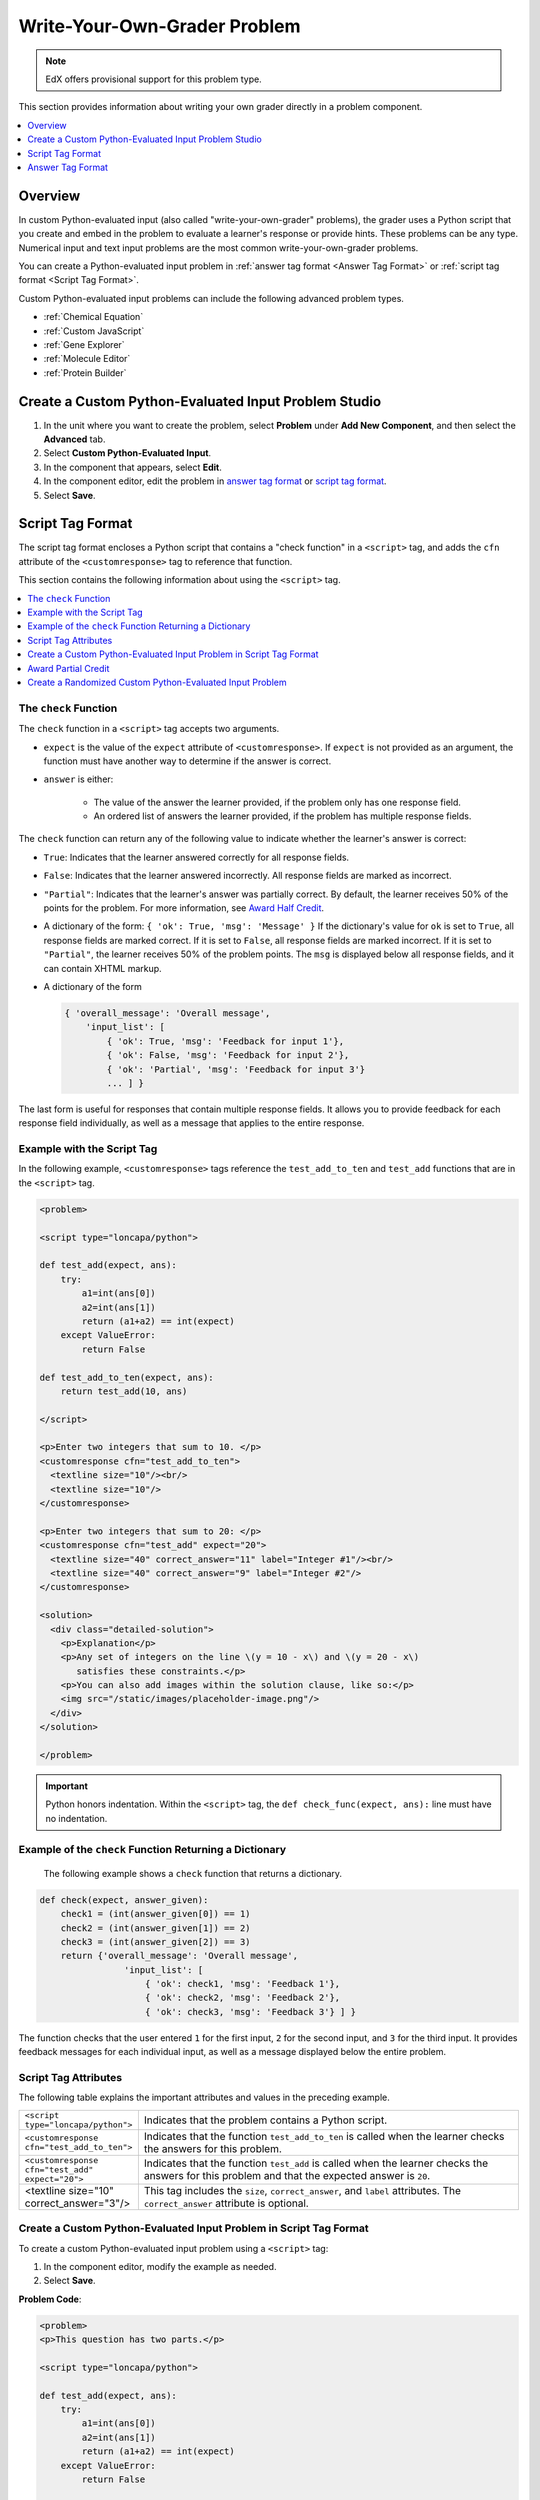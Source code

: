 .. _Write Your Own Grader:

##############################
Write-Your-Own-Grader Problem
##############################

.. note:: EdX offers provisional support for this problem type.

This section provides information about writing your own grader directly in a
problem component.

.. contents::
   :local:
   :depth: 1

**********
Overview
**********

In custom Python-evaluated input (also called "write-your-own-grader"
problems), the grader uses a Python script that you create and embed in the
problem to evaluate a learner's response or provide hints. These problems can
be any type. Numerical input and text input problems are the most common
write-your-own-grader problems.

.. image:: ../../../shared/images/CustomPythonExample.png
 :alt: An image of a write-your-own-grader problem.

You can create a Python-evaluated input problem in :ref:`answer tag format
<Answer Tag Format>` or :ref:`script tag format <Script Tag Format>`.

Custom Python-evaluated input problems can include the following advanced
problem types.

* :ref:`Chemical Equation`
* :ref:`Custom JavaScript`
* :ref:`Gene Explorer`
* :ref:`Molecule Editor`
* :ref:`Protein Builder`

*****************************************************
Create a Custom Python-Evaluated Input Problem Studio
*****************************************************

#. In the unit where you want to create the problem, select **Problem** under
   **Add New Component**, and then select the **Advanced** tab.

#. Select **Custom Python-Evaluated Input**.

#. In the component that appears, select **Edit**.

#. In the component editor, edit the problem in `answer tag format`_ or
   `script tag format`_.

#. Select **Save**.

.. _Script Tag Format:

**************************
Script Tag Format
**************************

The script tag format encloses a Python script that contains a "check function"
in a ``<script>`` tag, and adds the ``cfn`` attribute of the
``<customresponse>`` tag to reference that function.

This section contains the following information about using the ``<script>``
tag.

.. contents::
   :local:
   :depth: 1

=======================
The ``check`` Function
=======================

The ``check`` function in a ``<script>`` tag accepts two arguments.

* ``expect`` is the value of the ``expect`` attribute of ``<customresponse>``.
  If ``expect`` is not provided as an argument, the function must have another
  way to determine if the answer is correct.

* ``answer`` is either:

    * The value of the answer the learner provided, if the problem only has one
      response field.

    * An ordered list of answers the learner provided, if the problem has
      multiple response fields.

The ``check`` function can return any of the following value to indicate
whether the learner's answer is correct:

* ``True``: Indicates that the learner answered correctly for all response
  fields.

* ``False``: Indicates that the learner answered incorrectly. All response
  fields are marked as incorrect.

* ``"Partial"``: Indicates that the learner's answer was partially correct. By
  default, the learner receives 50% of the points for the problem. For more
  information, see `Award Half Credit`_.

* A dictionary of the form: ``{ 'ok': True, 'msg': 'Message' }`` If the
  dictionary's value for ``ok`` is set to ``True``, all response fields are
  marked correct. If it is set to ``False``, all response fields are marked
  incorrect. If it is set to ``"Partial"``, the learner receives 50% of the
  problem points. The ``msg`` is displayed below all response fields, and it
  can contain XHTML markup.

* A dictionary of the form

  .. code-block:: xml

    { 'overall_message': 'Overall message',
        'input_list': [
            { 'ok': True, 'msg': 'Feedback for input 1'},
            { 'ok': False, 'msg': 'Feedback for input 2'},
            { 'ok': 'Partial', 'msg': 'Feedback for input 3'}
            ... ] }

The last form is useful for responses that contain multiple response fields. It
allows you to provide feedback for each response field individually, as well as
a message that applies to the entire response.

===========================
Example with the Script Tag
===========================

In the following example, ``<customresponse>`` tags reference the
``test_add_to_ten`` and ``test_add`` functions that are in the ``<script>``
tag.

.. code-block:: xml

  <problem>

  <script type="loncapa/python">

  def test_add(expect, ans):
      try:
          a1=int(ans[0])
          a2=int(ans[1])
          return (a1+a2) == int(expect)
      except ValueError:
          return False

  def test_add_to_ten(expect, ans):
      return test_add(10, ans)

  </script>

  <p>Enter two integers that sum to 10. </p>
  <customresponse cfn="test_add_to_ten">
    <textline size="10"/><br/>
    <textline size="10"/>
  </customresponse>

  <p>Enter two integers that sum to 20: </p>
  <customresponse cfn="test_add" expect="20">
    <textline size="40" correct_answer="11" label="Integer #1"/><br/>
    <textline size="40" correct_answer="9" label="Integer #2"/>
  </customresponse>

  <solution>
    <div class="detailed-solution">
      <p>Explanation</p>
      <p>Any set of integers on the line \(y = 10 - x\) and \(y = 20 - x\)
         satisfies these constraints.</p>
      <p>You can also add images within the solution clause, like so:</p>
      <img src="/static/images/placeholder-image.png"/>
    </div>
  </solution>

  </problem>

.. Important::
 Python honors indentation. Within the ``<script>`` tag, the ``def
 check_func(expect, ans):`` line must have no indentation.

========================================================
Example of the ``check`` Function Returning a Dictionary
========================================================

 The following example shows a ``check`` function that returns a dictionary.

.. code-block:: python

    def check(expect, answer_given):
        check1 = (int(answer_given[0]) == 1)
        check2 = (int(answer_given[1]) == 2)
        check3 = (int(answer_given[2]) == 3)
        return {'overall_message': 'Overall message',
                    'input_list': [
                        { 'ok': check1, 'msg': 'Feedback 1'},
                        { 'ok': check2, 'msg': 'Feedback 2'},
                        { 'ok': check3, 'msg': 'Feedback 3'} ] }

The function checks that the user entered ``1`` for the first input, ``2`` for
the  second input, and ``3`` for the third input. It provides feedback messages
for each individual input, as well as a message displayed below the entire
problem.

======================
Script Tag Attributes
======================

The following table explains the important attributes and values in the
preceding example.

.. list-table::
   :widths: 20 80

   * - ``<script type="loncapa/python">``
     - Indicates that the problem contains a Python script.
   * - ``<customresponse cfn="test_add_to_ten">``
     - Indicates that the function ``test_add_to_ten`` is called when the
       learner checks the answers for this problem.
   * - ``<customresponse cfn="test_add" expect="20">``
     - Indicates that the function ``test_add`` is called when the learner
       checks the answers for this problem and that the expected answer is
       ``20``.
   * - <textline size="10" correct_answer="3"/>
     - This tag includes the ``size``, ``correct_answer``, and ``label``
       attributes. The ``correct_answer`` attribute is optional.


========================================================================
Create a Custom Python-Evaluated Input Problem in Script Tag Format
========================================================================

To create a custom Python-evaluated input problem using a ``<script>`` tag:

#. In the component editor, modify the example as needed.

#. Select **Save**.

**Problem Code**:

.. code-block:: xml

  <problem>
  <p>This question has two parts.</p>

  <script type="loncapa/python">

  def test_add(expect, ans):
      try:
          a1=int(ans[0])
          a2=int(ans[1])
          return (a1+a2) == int(expect)
      except ValueError:
          return False

  def test_add_to_ten(expect, ans):
      return test_add(10, ans)

  </script>

  <p>Part 1: Enter two integers that sum to 10. </p>
  <customresponse cfn="test_add_to_ten">
          <textline size="10" correct_answer="3" label="Integer #1"/><br/>
          <textline size="10" correct_answer="7" label="Integer #2"/>
  </customresponse>

  <p>Part 2: Enter two integers that sum to 20. </p>
  <customresponse cfn="test_add" expect="20">
          <textline size="10" label="Integer #1"/><br/>
          <textline size="10" label="Integer #2"/>
  </customresponse>

  <solution>
      <div class="detailed-solution">
          <p>Explanation</p>
          <p>For part 1, any two numbers of the form <i>n</i> and <i>10-n</i>,
          where <i>n</i> is any integer, will work. One possible answer would
          be the pair 0 and 10.</p>
          <p>For part 2, any pair <i>x</i> and <i>20-x</i> will work, where <i>
          x</i> is any real number with a finite decimal representation. Both
          numbers have to be entered either in standard decimal notation or in
          scientific exponential notation. One possible answer would be the
          pair 0.5 and 19.5. Another way to write this would be 5e-1 and 1.95e1.</p>
      </div>
  </solution>
  </problem>

**Templates**

The following template includes answers that appear when the learner selects
**Show Answer**.

.. code-block:: xml

  <problem>

  <script type="loncapa/python">
  def test_add(expect,ans):
    a1=float(ans[0])
    a2=float(ans[1])
    return (a1+a2)== float(expect)
  </script>

  <p>Problem text</p>
  <customresponse cfn="test_add" expect="20">
          <textline size="10" correct_answer="11" label="Integer #1"/><br/>
          <textline size="10" correct_answer="9" label="Integer #2"/>
  </customresponse>

      <solution>
          <div class="detailed-solution">
            <p>Solution or Explanation Heading</p>
            <p>Solution or explanation text</p>
          </div>
      </solution>
  </problem>

The following template does not return answers when the learner selects **Show
Answer**. If your problem does not include answers for the learner to see, make
sure to set **Show Answer** to **Never** in the problem component.

.. code-block:: xml

  <problem>

  <script type="loncapa/python">
  def test_add(expect,ans):
    a1=float(ans[0])
    a2=float(ans[1])
    return (a1+a2)== float(expect)
  </script>

  <p>Enter two real numbers that sum to 20: </p>
  <customresponse cfn="test_add" expect="20">
          <textline size="10"  label="Integer #1"/><br/>
          <textline size="10"  label="Integer #2"/>
  </customresponse>

      <solution>
          <div class="detailed-solution">
            <p>Solution or Explanation Heading</p>
            <p>Solution or explanation text</p>
          </div>
      </solution>
  </problem>

.. _Award Partial Credit:

====================
Award Partial Credit
====================

You can configure a custom Python-evaluated input problem so that learners
who give a partially correct answer receive partial credit for the problem.
You can award 50% of the points for the problem, or you can award a different
percentage of points. For more information, see the following sections.

* :ref:`Award Half Credit`
* :ref:`Award a Percentage of Credit`

.. only:: Partners

 .. note::
    Support for partial credit problems in courses on edx.org and edX
    Edge is provisional. Ensure that you test such problems thoroughly before
    releasing them to learners. For more information, contact your edX program
    manager.

.. _Award Half Credit:

Award Half Credit
*********************

You can configure a problem to award 50% of the possible points. To provide a
learner with a more granular score, see `Award a Percentage of Credit`_.

The ``check`` function must return the value ``"Partial"`` in one of the
following ways.

* Return the value ``"Partial"`` directly.

* Return the value ``"Partial"`` in the dictionary that is returned, in the
  following form.

  ``{ 'ok': 'Partial', 'msg': 'Message' }``

* Return the value ``"Partial"`` as part of the input list for multi-part
  problems.

  .. code-block:: xml

    { 'overall_message': 'Overall message',
        'input_list': [
            { 'ok': True, 'msg': 'Feedback for input 1'},
            { 'ok': False, 'msg': 'Feedback for input 2'},
            { 'ok': 'Partial', 'msg': 'Feedback for input 3'}
            ... ] }

With all of these options, ``True`` awards learners with 100% of the available
points for the problem, ``'Partial'`` with 50%, and ``False`` with 0%.

For more information about ``check`` function return values, see `The check
Function`_.

.. _Award a Percentage of Credit:

Award a Percentage of Credit
******************************

You can configure a problem to return a percent value as a grade. This method
provides greater flexibility in assigning the learner a score than
:ref:`awarding half credit<Award Half Credit>`.

In the following example, the learner's score equals the answer divided by 100.

.. image:: ../../../shared/images/partial-credit-python-problem.png
 :alt: An image of a write-your-own-grader problem that provides partial
     credit.

The following code shows the configuration of this problem.

.. code-block:: xml

  <problem>
  <p>In the following problem, the learner receives a score that equals the
     answer / 100. If the learner's answer is greater than 100 or less than 0,
     the score equals 0.</p>

  <script type="loncapa/python">

  def give_partial_credit(expect, ans):
    ans = float(ans)
    if ans > 100 or ans < 0:
        # Assign a score of zero if the answer is less than zero or over 100.
        ans = 0
    grade = ans/100
    return {
        'input_list': [
           { 'ok': True, 'msg': 'Your grade is ' + str(ans) + '%', 'grade_decimal':grade},
        ]
    }
  </script>

  <p>Enter a number beween 0 and 100.</p>
  <customresponse cfn="give_partial_credit">
    <textline points="100" size="40" label="Ans1"/><br/>
  </customresponse>
  </problem>

In this example:

* The ``points`` attribute of the ``<customresponse>`` element specifies that
  the question is worth 100 points.

* The ``give_partial_credit`` function checks that the answer is between 0 and
  100, and if so divides the learner's answer by 100 to determine the grade.

* The ``input_list`` that is returned specifies that:

  * The answer is acceptable and can receive partial or full credit, with the
    item ``'ok': True``.

  * The learner receives the message ``Your grade is`` followed by the percent
    grade, with the item ``'msg': 'Your grade is ' + str(ans) + '%'``.

  * The grade assigned is the learner's answer divided by 100, with the item
    ``'grade_decimal':grade``.

You can enhance and apply this example for your own partial credit problems.

.. _Create a Randomized Custom Python-Evaluated Input Problem:

===========================================================
Create a Randomized Custom Python-Evaluated Input Problem
===========================================================

You can create a custom Python-evaluated input problem that randomizes
variables in the Python code.

.. note::
  In the problem settings, you must set the **Randomization** value to
  something other than **Never** to have Python variables randomized. See
  :ref:`Randomization` for more information.

The following example demonstrates using randomization with a Python-evaluated
input problem.

.. note::
 This example uses the method ``random.randint`` to generate random numbers.
 You can use any standard Python library for this purpose.

.. code-block:: xml

  <problem>
    <p>Some problems in the course will utilize randomized parameters.
       For such problems, after you check your answer you will have the option
       of resetting the question, which reconstructs the problem with a new
       set of parameters.</p>
  <script type="loncapa/python">
  x1 = random.randint(0, 100)
  x2 = random.randint(0, 100)
  y = x1+x2
  </script>
  <p>Let (x_1 = $x1) and (x_2 = $x2). What is the value of (x_1+x_2)?</p>
  <numericalresponse answer="$y">
    <responseparam type="tolerance" default="0.01%" name="tol"
      description="Numerical Tolerance"/>
    <textline size="10"/>
  </numericalresponse>
  <solution>
    <p><b>Explanation:</b></p>
  </solution>
  </problem>

.. _Answer Tag Format:

**************************
Answer Tag Format
**************************

The answer tag format encloses the Python script in an ``<answer>`` tag,
instead of using a Python function with a ``<script>`` tag, as in the following
example.

.. note:: The ``answer`` tag must inside the ``customresponse`` tag.

.. code-block:: xml

  <answer>
  if answers[0] == expect:
      correct[0] = 'correct'
      overall_message = 'Good job!'
  else:
      correct[0] = 'incorrect'
      messages[0] = 'This answer is incorrect'
      overall_message = 'Please try again'
  </answer>

.. important::
  Python honors indentation. Within the ``<answer>`` tag, you must begin your
  script with no indentation.

The Python script interacts with these variables in the global context:

* ``answers``: An ordered list of answers the learner provided. For example, if
  the learner answered ``6``, ``answers[0]`` would equal ``6``.

* ``expect``: The value of the ``expect`` attribute of ``<customresponse>`` (if
  provided).

* ``correct``: An ordered list of strings indicating whether the learner
  answered the question correctly.  Valid values are ``"correct"``,
  ``"incorrect"``, and ``"unknown"``.  You can set these values in the script.

* ``messages``: An ordered list of messages that appear under each response
  field in the problem. You can use this to provide hints to users. For
  example, if you include ``messages[0] = "The capital of California is
  Sacramento"``, that message appears under the first response field in the
  problem.

* ``overall_message``: A message that appears below the entire problem. You
  can use this to provide a hint that applies to the entire problem rather than
  a particular response field.

========================================================================
Create a Custom Python-Evaluated Input Problem in Answer Tag Format
========================================================================

#. In the component editor, modify the example as to use  the``<answer>`` tag
   instead of ``<script>``. Make sure the ``<answer>`` tag is inside the
   ``<customresponse>`` tag. You can copy the example code below.

#. Select **Save**.


.. code-block:: xml

    <problem>

        <p>What is the sum of 2 and 3?</p>

        <customresponse expect="5">
        <textline math="1" />

        <answer>
    if answers[0] == expect:
        correct[0] = 'correct'
        overall_message = 'Good job!'
    else:
        correct[0] = 'incorrect'
        messages[0] = 'This answer is incorrect'
        overall_message = 'Please try again'
        </answer>

        </customresponse>

    </problem>

.. important::
  Python honors indentation. Within the ``<answer>`` tag, you must begin your
  script with no indentation.
